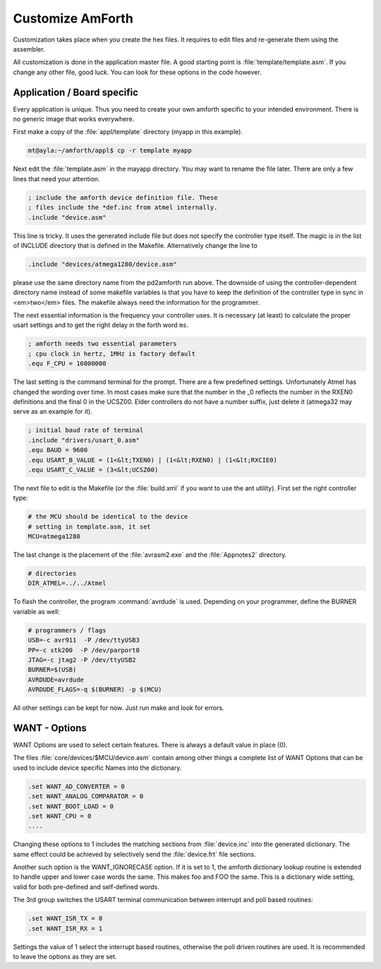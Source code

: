 =================
Customize AmForth
=================

Customization takes place when you create the hex files. It requires
to edit files and re-generate them using the assembler.

All customization is done in the application master file. A good
starting point is :file:`template/template.asm`. If you change any other
file, good luck. You can look for these options in the code however.


Application / Board specific
----------------------------

Every application is unique. Thus you need to create your own
amforth specific to your intended environment. There is no generic
image that works everywhere.

First make a copy of the :file:`appl/template` directory (myapp in this example).

.. code-block:: bash

 mt@ayla:~/amforth/appl$ cp -r template myapp


Next edit the :file:`template.asm` in the mayapp directory. You may
want to rename the file later. There are only a few lines that
need your attention.

.. code-block:: none

 ; include the amforth device definition file. These
 ; files include the *def.inc from atmel internally.
 .include "device.asm"

This line is tricky. It uses the generated include file
but does not specify the controller type itself. The magic
is in the list of INCLUDE directory that is defined in the
Makefile. Alternatively change the line to

.. code-block:: none

 .include "devices/atmega1280/device.asm"

please use the same directory name from the pd2amforth run
above. The downside of using the controller-dependent directory name
instead of some makefile variables is that you have to keep the
definition of the controller type in sync in <em>two</em> files.
The makefile always need the information for the programmer.

The next essential information is the frequency your controller
uses. It is necessary (at least) to calculate the proper usart settings
and to get the right delay in the forth word ``ms``.

.. code-block:: none

 ; amforth needs two essential parameters
 ; cpu clock in hertz, 1MHz is factory default
 .equ F_CPU = 16000000

The last setting is the command terminal for the prompt. There are
a few predefined settings. Unfortunately Atmel has changed the wording
over time. In most cases make sure that the number in the
_0 reflects the number in the RXEN0 definitions and the final 0 in the
UCSZ00. Elder controllers do not have a number suffix, just delete it
(atmega32 may serve as an example for it).


.. code-block:: none

 ; initial baud rate of terminal
 .include "drivers/usart_0.asm"
 .equ BAUD = 9600
 .equ USART_B_VALUE = (1<&lt;TXEN0) | (1<&lt;RXEN0) | (1<&lt;RXCIE0)
 .equ USART_C_VALUE = (3<&lt;UCSZ00)

The next file to edit is the Makefile (or the :file:`build.xml` if you want
to use the ant utility). First set the right controller type:

.. code-block:: none

  # the MCU should be identical to the device
  # setting in template.asm, it set
  MCU=atmega1280

The last change is the placement of the :file:`avrasm2.exe` and the
:file:`Appnotes2` directory.

.. code-block:: make

 # directories
 DIR_ATMEL=../../Atmel

To flash the controller, the program :command:`avrdude`
is used. Depending on your programmer, define the BURNER
variable as well:

.. code-block:: make

 # programmers / flags
 USB=-c avr911  -P /dev/ttyUSB3
 PP=-c stk200  -P /dev/parport0
 JTAG=-c jtag2 -P /dev/ttyUSB2
 BURNER=$(USB)
 AVRDUDE=avrdude
 AVRDUDE_FLAGS=-q $(BURNER) -p $(MCU)

All other settings can be kept for now. Just run make and look for errors.

WANT - Options
--------------

WANT Options are used to select certain features. There is
always a default value in place (0).

The files :file:`core/devices/$MCU/device.asm` contain among other things a
complete list of WANT Options that can be used to include device specific
Names into the dictionary.

.. code-block:: none

 .set WANT_AD_CONVERTER = 0
 .set WANT_ANALOG_COMPARATOR = 0
 .set WANT_BOOT_LOAD = 0
 .set WANT_CPU = 0
 ....

Changing these options to 1 includes the matching sections from :file:`device.inc`
into the generated dictionary. The same effect could be achieved by selectively
send the :file:`device.frt` file sections.


Another such option is the WANT_IGNORECASE option. If it is set to 1, the
amforth dictionary lookup routine is extended to handle upper and lower case
words the same. This makes foo and FOO the same. This is a dictionary wide
setting, valid for both pre-defined and self-defined words.

The 3rd group switches the USART terminal communication between
interrupt and poll based routines:

.. code-block:: none

 .set WANT_ISR_TX = 0
 .set WANT_ISR_RX = 1

Settings the value of 1 select the interrupt based routines, otherwise the
poll driven routines are used. It is recommended to leave the options as
they are set.

.. seealso:: :ref:`Redirect IO`
